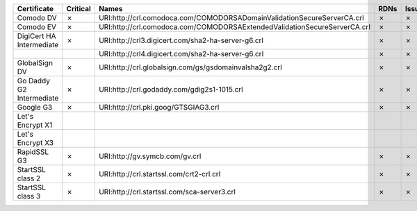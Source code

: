 ========================  ==========  =========================================================================  ======  ========  =========
Certificate               Critical    Names                                                                      RDNs    Issuer    Reasons
========================  ==========  =========================================================================  ======  ========  =========
Comodo DV                 ✗           URI:http://crl.comodoca.com/COMODORSADomainValidationSecureServerCA.crl    ✗       ✗         ✗
Comodo EV                 ✗           URI:http://crl.comodoca.com/COMODORSAExtendedValidationSecureServerCA.crl  ✗       ✗         ✗
DigiCert HA Intermediate  ✗           URI:http://crl3.digicert.com/sha2-ha-server-g6.crl                         ✗       ✗         ✗
..                                    URI:http://crl4.digicert.com/sha2-ha-server-g6.crl                         ✗       ✗         ✗
GlobalSign DV             ✗           URI:http://crl.globalsign.com/gs/gsdomainvalsha2g2.crl                     ✗       ✗         ✗
Go Daddy G2 Intermediate  ✗           URI:http://crl.godaddy.com/gdig2s1-1015.crl                                ✗       ✗         ✗
Google G3                 ✗           URI:http://crl.pki.goog/GTSGIAG3.crl                                       ✗       ✗         ✗
Let's Encrypt X1
Let's Encrypt X3
RapidSSL G3               ✗           URI:http://gv.symcb.com/gv.crl                                             ✗       ✗         ✗
StartSSL class 2          ✗           URI:http://crl.startssl.com/crt2-crl.crl                                   ✗       ✗         ✗
StartSSL class 3          ✗           URI:http://crl.startssl.com/sca-server3.crl                                ✗       ✗         ✗
========================  ==========  =========================================================================  ======  ========  =========